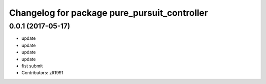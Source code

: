 ^^^^^^^^^^^^^^^^^^^^^^^^^^^^^^^^^^^^^^^^^^^^^
Changelog for package pure_pursuit_controller
^^^^^^^^^^^^^^^^^^^^^^^^^^^^^^^^^^^^^^^^^^^^^

0.0.1 (2017-05-17)
------------------
* update
* update
* update
* update
* fist submit
* Contributors: zlt1991
